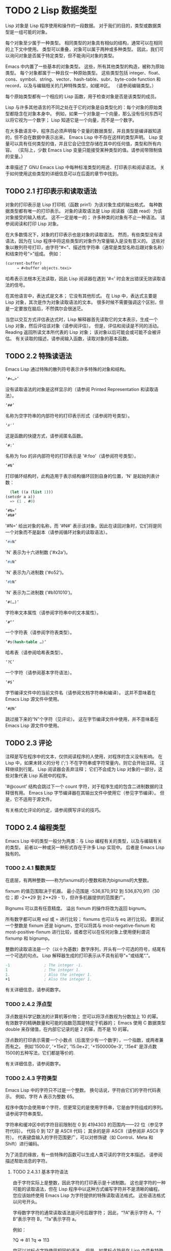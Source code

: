 #+LATEX_COMPILER: xelatex
#+LATEX_CLASS: elegantpaper
#+OPTIONS: prop:t
#+OPTIONS: ^:nil

* TODO 2 Lisp 数据类型

Lisp 对象是 Lisp 程序使用和操作的一段数据。  对于我们的目的，类型或数据类型是一组可能的对象。

每个对象至少属于一种类型。  相同类型的对象具有相似的结构，通常可以在相同的上下文中使用。  类型可以重叠，对象可以属于两种或多种类型。  因此，我们可以询问对象是否属于特定类型，但不能询问对象的类型。

Emacs 中内置了一些基本的对象类型。  这些，所有其他类型的构造，被称为原始类型。  每个对象都属于一种且仅一种原始类型。  这些类型包括 integer、float、cons、symbol、string、vector、hash-table、subr、byte-code function 和 record，以及与编辑相关的几种特殊类型，如缓冲区。  （请参阅编辑类型。）

每个原始类型都有一个相应的 Lisp 函数，用于检查对象是否是该类型的成员。

Lisp 与许多其他语言的不同之处在于它的对象是自类型化的：每个对象的原始类型都隐含在对象本身中。  例如，如果一个对象是一个向量，那么没有任何东西可以将它视为一个数字；  Lisp 知道它是一个向量，而不是一个数字。

在大多数语言中，程序员必须声明每个变量的数据类型，并且类型是编译器知道的，但不会在数据中表示出来。  Emacs Lisp 中不存在这样的类型声明。  Lisp 变量可以具有任何类型的值，并且它会记住您存储在其中的任何值，类型和所有内容。  （实际上，少数 Emacs Lisp 变量只能接受某种类型的值。请参阅带限制值的变量。）

本章描述了 GNU Emacs Lisp 中每种标准类型的用途、打印表示和阅读语法。  关于如何使用这些类型的详细信息可以在后面的章节中找到。

** TODO 2.1 打印表示和读取语法

对象的打印表示是 Lisp 打印机（函数 prin1）为该对象生成的输出格式。  每种数据类型都有唯一的打印表示。  对象的读取语法是 Lisp 阅读器（函数 read）为该对象接受的输入格式。  这不一定是唯一的；  许多种类的对象有不止一种语法。  请参阅阅读和打印 Lisp 对象。

 在大多数情况下，对象的打印表示也是对象的读取语法。  然而，有些类型没有读语法，因为在 Lisp 程序中将这些类型的对象作为常量输入是没有意义的。  这些对象以散列符号打印，由字符“#<”、描述性字符串（通常是类型名称后跟对象名称）和结束符号“>”组成。  例如：


#+begin_src emacs-lisp
  (current-buffer)
       ⇒ #<buffer objects.texi>
#+end_src

哈希表示法根本无法读取，因此 Lisp 阅读器在遇到 '#<' 时会发出错误无效读取语法的信号。

在其他语言中，表达式是文本；  它没有其他形式。  在 Lisp 中，表达式主要是 Lisp 对象，其次是作为对象读取语法的文本。  很多时候不需要强调这个区别，但是一定要放在脑后，不然偶尔会很迷茫。

当您以交互方式评估表达式时，Lisp 解释器首先读取它的文本表示，生成一个 Lisp 对象，然后评估该对象（请参阅评估）。  但是，评估和阅读是不同的活动。  Reading 返回所读文本所代表的 Lisp 对象；  该对象以后可能会或可能不会被评估。  有关读取的描述，请参阅输入函数，读取对象的基本函数。

** TODO 2.2 特殊读语法

Emacs Lisp 通过特殊的散列符号表示许多特殊的对象和结构。

#+begin_src emacs-lisp
  ‘#<…>’
#+end_src
     没有读取语法的对象是这样显示的（请参阅 Printed Representation 和读取语法）。
#+begin_src emacs-lisp
  ‘##’
#+end_src
     名称为空字符串的内部符号的打印表示形式（请参阅符号类型）。
#+begin_src emacs-lisp
  ‘#'’
#+end_src

     这是函数的快捷方式，请参阅匿名函数。
#+begin_src emacs-lisp
  ‘#:’
#+end_src
     名称为 foo 的非内部符号的打印表示是 '#:foo'（请参阅符号类型）。
#+begin_src emacs-lisp
  ‘#N’
#+end_src

     打印循环结构时，此构造用于表示结构循环回到自身的位置，'N' 是起始列表计数：
     #+begin_src emacs-lisp
       (let ((a (list 1)))
	 (setcdr a a))
       => (1 . #0)

     #+end_src

#+begin_src emacs-lisp
  ‘#N=’
  ‘#N#’
#+end_src
     '#N=' 给出对象的名称，而 '#N#' 表示该对象，因此在读回对象时，它们将是同一个对象而不是副本（请参阅循环对象的读取语法）。

#+begin_src emacs-lisp
  ‘#xN’
#+end_src


     'N' 表示为十六进制数 ('#x2a')。
#+begin_src emacs-lisp
‘#oN’
#+end_src

     'N' 表示为八进制数 ('#o52')。
#+begin_src emacs-lisp
  ‘#bN’
#+end_src

     'N' 表示为二进制数 ('#b101010')。
#+begin_src emacs-lisp
  ‘#(…)’
#+end_src
     字符串文本属性（请参阅字符串中的文本属性）。
#+begin_src emacs-lisp
  ‘#^’
#+end_src


     一个字符表（请参阅字符表类型）。
#+begin_src emacs-lisp
  ‘#s(hash-table …)’
#+end_src

     哈希表（请参阅哈希表类型）。
#+begin_src emacs-lisp
‘?C’
#+end_src
     一个字符（请参阅基本字符语法）。

#+begin_src emacs-lisp
  ‘#$’
#+end_src
     字节编译文件中的当前文件名（请参阅文档字符串和编译）。  这并不意味着在 Emacs Lisp 源文件中使用。

#+begin_src emacs-lisp
  ‘#@N’
#+end_src
     跳过接下来的“N”个字符（见评论）。  这在字节编译文件中使用，并不意味着在 Emacs Lisp 源文件中使用。

** TODO 2.3 评论

注释是写在程序中的文本，仅供阅读程序的人使用，对程序的含义没有影响。  在 Lisp 中，如果未转义的分号 (';') 不在字符串或字符常量内，则它会开始注释。  注释继续到行尾。  Lisp 阅读器会丢弃注释；  它们不会成为 Lisp 对象的一部分，这些对象代表 Lisp 系统中的程序。

 '#@count' 结构会跳过下一个 count 字符，对于程序生成的包含二进制数据的注释很有用。  Emacs Lisp 字节编译器在其输出文件中使用它（参见字节编译）。  但是，它不适用于源文件。

 有关格式化评论的约定，请参阅撰写评论的技巧。

** TODO 2.4 编程类型

Emacs Lisp 中的类型一般分为两类：与 Lisp 编程有关的类型，以及与编辑有关的类型。  前者以一种或另一种形式存在于许多 Lisp 实现中。  后者是 Emacs Lisp 独有的。

*** TODO 2.4.1 整数类型

在底层，有两种整数——称为fixnums的小整数和称为bignums的大整数。

 fixnum 的值范围取决于机器。  最小范围是 -536,870,912 到 536,870,911（30 位；即 -2**29 到 2**29 - 1），但许多机器提供的范围更广。

 Bignums 可以具有任意精度。  溢出 fixnum 的操作将改为返回 bignum。

 所有数字都可以用 eql 或 = 进行比较；  fixnums 也可以与 eq 进行比较。  要测试一个整数是 fixnum 还是 bignum，您可以将其与 most-negative-fixnum 和 most-positive-fixnum 进行比较，或者您可以在任何对象上使用便利谓词 fixnump 和 bignump。

 整数的读取语法是一个（以十为基数）数字序列，开头有一个可选的符号，结尾有一个可选的句点。  Lisp 解释器生成的打印表示从不具有前导“+”或结尾“.”。

 #+begin_src emacs-lisp
   -1               ; The integer -1.
   1                ; The integer 1.
   1.               ; Also the integer 1.
   +1               ; Also the integer 1.

 #+end_src

 有关详细信息，请参阅数字。

*** TODO 2.4.2 浮点型

浮点数是科学记数法的计算机等价物；  您可以将浮点数视为分数加上 10 的幂。  有效数字的精确数量和可能的指数范围是特定于机器的；  Emacs 使用 C 数据类型 double 来存储值，在内部它记录的是 2 的幂，而不是 10 的幂。

 浮点数的打印表示需要一个小数点（后面至少有一个数字），一个指数，或两者兼而有之。  例如'1500.0', '+15e2', '15.0e+2', '+1500000e-3', '.15e4' 是浮点数1500的五种写法，它们都是等价的.

 有关详细信息，请参阅数字。

*** TODO 2.4.3 字符类型

Emacs Lisp 中的字符只不过是一个整数。  换句话说，字符由它们的字符代码表示。  例如，字符 A 表示为整数 65。

 程序中偶尔会使用单个字符，但更常见的是使用字符串，它是由字符组成的序列。  请参阅字符串类型。

 字符串和缓冲区中的字符目前限制在 0 到 4194303 的范围内——22 位（参见字符代码）。  代码 0 到 127 是 ASCII 代码；  其余的是非 ASCII（请参阅非 ASCII 字符）。  代表键盘输入的字符范围更广，可以对修饰键（如 Control、Meta 和 Shift）进行编码。

 为了消息的缘故，有一些特殊的函数可以生成人类可读的字符文本描述。  请参阅描述帮助消息的字符。

**** TODO 2.4.3.1 基本字符语法

由于字符实际上是整数，因此字符的打印表示是十进制数。  这也是字符的一种可能的读取语法，但在 Lisp 程序中以这种方式编写字符并不是清晰的编程。  您应该始终使用 Emacs Lisp 为字符提供的特殊读取语法格式。  这些语法格式以问号开头。

 字母数字字符的通常读取语法是问号后跟字符；  因此，“?A”表示字符 A，“?B”表示字符 B，“?a”表示字符 a。

 例如：

 ?Q ⇒ 81 ?q ⇒ 113

 您可以对标点字符使用相同的语法。  但是，如果标点符号在 Lisp 中具有特殊的句法含义，则必须用 '\' 将其引用。  例如，'?\(' 是左括号字符的书写方式。同样，如果字符是 '\'，则必须使用第二个 '\' 来引用它：'?\\'。

 您可以将字符 control-g、退格、制表符、换行符、垂直制表符、换页、空格、回车、del 和转义表示为 '?\a'、'?\b'、'?\t'、'?\ n'、'?\v'、'?\f'、'?\s'、'?\r'、'?\d' 和 '?\e'。  （'?\s' 后跟一个破折号有不同的含义——它将 Super 修饰符应用于后面的字符。）因此，

 ?\a ⇒ 7 ;  控制-g，CG
 ?\b ⇒ 8 ;  退格，BS，CH
 ?\t ⇒ 9 ;  制表符，制表符，Ci
 ?\n ⇒ 10 ;  换行符，Cj
 ?\v ⇒ 11 ;  垂直制表符，CK
 ?\f ⇒ 12 ;  换页符，Cl
 ?\r ⇒ 13 ;  回车，RET，厘米
 ?\e ⇒ 27 ;  转义字符、ESC、C-[
 ?\s ⇒ 32 ;  空格字符，SPC
 ?\\ ⇒ 92 ;  反斜杠字符，\
 ?\d ⇒ 127 ;  删除字符，DEL

 这些以反斜杠开头的序列也称为转义序列，因为反斜杠扮演转义字符的角色；  这与字符 ESC 无关。  '\s' 用于字符常量；  在字符串常量中，只写空格。

 在没有特殊转义含义的任何字符之前允许使用反斜杠，并且无害；  因此，'?\+' 等价于 '?+'。  没有理由在大多数字符之前添加反斜杠。  但是，您必须在任何字符 '()[]\;"' 之前添加反斜杠，并且应该在任何字符 '|'`#.,' 之前添加反斜杠，以避免混淆用于编辑 Lisp 的 Emacs 命令代码。您还应该在类似于前面提到的 ASCII 字符的 Unicode 字符之前添加反斜杠，以避免混淆阅读您的代码的人。Emacs 将突出显示一些非转义的常见混淆字符，例如 ''' 以鼓励这一点。您还可以添加在空格字符（例如空格、制表符、换行符和换页符）之前的反斜杠。但是，使用易于阅读的转义序列之一（例如 '\t' 或 '\s'）而不是实际的空格字符（例如一个制表符或一个空格。（如果你写反斜杠后跟一个空格，你应该在字符常量后面写一个额外的空格来将它与下面的文本分开。）

**** TODO 2.4.3.2 通用转义语法

除了特殊重要控制字符的特定转义序列之外，Emacs 还提供了几种类型的转义语法，您可以使用它们来指定非 ASCII 文本字符。

     您可以通过其 Unicode 名称指定字符（如果有）。  ?\N{NAME} 表示名为 NAME 的 Unicode 字符。  因此，'?\N{LATIN SMALL LETTER A WITH GRAVE}' 等价于 ?à 并表示 Unicode 字符 U+00E0。  为了简化输入多行字符串，您可以将名称中的空格替换为非空的空白序列（例如，换行符）。
     您可以通过其 Unicode 值指定字符。  ?\N{U+X} 表示具有 Unicode 代码点 X 的字符，其中 X 是十六进制数。  此外，?\uxxxx 和 ?\Uxxxxxxxx 分别表示代码点 xxxx 和 xxxxxxxx，其中每个 x 是单个十六进制数字。  例如，?\N{U+E0}、?\u00e0 和 ?\U000000E0 都等价于 ?à 和 '?\N{LATIN SMALL LETTER A WITH GRAVE}'。  Unicode 标准仅定义代码点至 'U+10ffff'，因此如果您指定的代码点高于此，Emacs 会发出错误信号。
     您可以通过十六进制字符代码指定字符。  十六进制转义序列由反斜杠、“x”和十六进制字符代码组成。  因此，'?\x41' 是字符 A，'?\x1' 是字符 Ca，而 ?\xe0 是字符 à（带有重音的 a）。  您可以使用任意数量的十六进制数字，因此您可以用这种方式表示任何字符代码。
     您可以通过八进制字符代码指定字符。  一个八进制转义序列由一个反斜杠后跟最多三个八进制数字组成；  因此，字符 A 为“?\101”，字符 Ca 为“?\001”，字符 Cb 为 ?\002。  只能以这种方式指定八进制代码 777 以内的字符。

 这些转义序列也可以用在字符串中。  请参阅字符串中的非 ASCII 字符。

**** TODO 2.4.3.3 控制字符语法

可以使用另一种读取语法来表示控制字符。  这由一个问号后跟一个反斜杠、插入符号和相应的非控制字符组成，无论是大写还是小写。  例如，'?\^I' 和 '?\^i' 都是字符 Ci 的有效读取语法，该字符的值为 9。

 您可以使用 'C-' 代替 '^'；  因此，'?\C-i' 等价于 '?\^I' 和 '?\^i'：

 ?\^I ⇒ 9 ?\CI ⇒ 9

 在字符串和缓冲区中，唯一允许的控制字符是那些存在于 ASCII 中的字符；  但出于键盘输入目的，您可以使用“C-”将任何字符转换为控制字符。  这些非 ASCII 控制字符的字符代码包括 2**26 位以及对应的非控制字符的代码。  并非所有文本终端都可以生成非 ASCII 控制字符，但使用 X 和其他窗口系统可以直接生成它们。

 由于历史原因，Emacs 将 DEL 字符视为 ? 的控制等价物：

 ?\^?  ⇒ 127 ?\C-?  ⇒ 127

 因此，目前无法使用'\C-'来表示字符 Control-?，它是 X 下有意义的输入字符。  改变这一点并不容易，因为各种 Lisp 文件都以这种方式引用 DEL。

 为了表示要在文件或字符串中找到的控制字符，我们推荐使用 '^' 语法；  对于键盘输入中的控制字符，我们更喜欢“C-”语法。  你用哪一个不影响程序的意思，但可能会指导阅读它的人的理解。

**** TODO 2.4.3.4 元字符语法

元字符是使用 META 修饰键键入的字符。  表示此类字符的整数设置了 2**27 位。  我们为此修饰符和其他修饰符使用高位，以使广泛的基本字符代码成为可能。

 在字符串中，附加在 ASCII 字符上的 2**7 位表示元字符；  因此，可以放入字符串中的元字符的编码范围从 128 到 255，并且是普通 ASCII 字符的元版本。  有关字符串中 META 处理的详细信息，请参阅将键盘事件放入字符串中。

 元字符的读取语法使用'\M-'。  例如，'?\M-A' 代表 MA。  您可以将 '\M-' 与八进制字符代码（见下文）、'\C-' 或任何其他字符语法一起使用。  因此，您可以将 MA 写为 '?\M-A' 或 '?\M-\101'。  同样，您可以将 CMb 写为 '?\M-\C-b'、'?\C-\M-b' 或 '?\M-\002'。

**** TODO 2.4.3.5 其他字符修饰符位

图形字符的大小写由其字符代码表示；  例如，ASCII 区分字符“a”和“A”。  但是 ASCII 无法表示控制字符是大写还是小写。  Emacs 使用 2**25 位来指示在键入控制字符时使用了 shift 键。  这种区别只有在图形显示上才有可能，例如 X 上的 GUI 显示；  文本终端不报告区别。  移位位的 Lisp 语法是 '\S-'；  因此，'?\C-\S-o' 或 '?\C-\S-O' 表示 shift-control-o 字符。

 X Window 系统定义了另外三个可以在字符中设置的修饰符位：hyper、super 和 alt。  这些位的语法是 '\H-'、'\s-' 和 '\A-'。  （在这些前缀中大小写很重要。）因此，'?\H-\M-\A-x' 代表 Alt-Hyper-Meta-x。  （注意，'\s' 后面没有'-' 表示空格字符。）从数值上看，位值是 2**22 用于 alt，2**23 用于 super，2**24 用于 hyper。

*** TODO 2.4.4 符号类型

GNU Emacs Lisp 中的符号是一个有名字的对象。  符号名称用作符号的打印表示。  在普通的 Lisp 使用中，使用一个 obarray（请参阅创建和内部符号），一个符号的名称是唯一的——没有两个符号具有相同的名称。

 符号可以用作变量、函数名或保存属性列表。  或者它可能仅用于与所有其他 Lisp 对象不同，以便可以可靠地识别它在数据结构中的存在。  在给定的上下文中，通常只打算使用这些用途中的一种。  但是您可以独立地以所有这些方式使用一个符号。

 名称以冒号 (':') 开头的符号称为关键字符号。  这些符号自动充当常量，通常仅通过将未知符号与一些特定替代符号进行比较来使用。  请参阅永不改变的变量。

 符号名称可以包含任何字符。  大多数符号名称由字母、数字和标点符号“-+=*/”组成。  这样的名称不需要特殊的标点；  只要名称看起来不像数字，名称的字符就足够了。  （如果是，请在名称的开头写一个“\”以强制解释为符号。）字符“_~!@$%^&:<>{}?”  很少使用，但也不需要特殊的标点符号。  任何其他字符都可以包含在符号名称中，方法是使用反斜杠对其进行转义。  然而，与它在字符串中的使用相反，符号名称中的反斜杠只是简单地引用反斜杠后面的单个字符。  例如，在字符串中，'\t' 代表制表符；  然而，在符号名称中，'\t' 仅仅引用了字母't'。  要使名称中包含制表符的符号，您必须实际使用制表符（前面带有反斜杠）。  但很少有做这样的事情。

     Common Lisp 注意：在 Common Lisp 中，小写字母总是折叠成大写字母，除非它们被明确转义。  在 Emacs Lisp 中，大写和小写字母是不同的。

 以下是符号名称的几个示例。  请注意，第四个示例中的“+”被转义以防止它被读取为数字。  在第六个示例中这不是必需的，因为名称的其余部分使其作为数字无效。

 #+begin_src emacs-lisp
   foo                 ; A symbol named ‘foo’.
   FOO                 ; A symbol named ‘FOO’, different from ‘foo’.

   1+                  ; A symbol named ‘1+’
		       ;   (not ‘+1’, which is an integer).

   \+1                 ; A symbol named ‘+1’
		       ;   (not a very readable name).

   \(*\ 1\ 2\)         ; A symbol named ‘(* 1 2)’ (a worse name).
   +-*/_~!@$%^&=:<>{}  ; A symbol named ‘+-*/_~!@$%^&=:<>{}’.
		       ;   These characters need not be escaped.
 #+end_src
 作为符号名称作为其打印表示的规则的一个例外，“##”是名称为空字符串的内部符号的打印表示。  此外，'#:foo' 是名称为 foo 的非内部符号的打印表示。  （通常，Lisp 阅读器会实习所有符号；请参阅创建和实习符号。）

*** TODO 2.4.5 序列类型

序列是表示一组有序元素的 Lisp 对象。  Emacs Lisp 中有两种序列：列表和数组。

 列表是最常用的序列。  列表可以包含任何类型的元素，并且可以通过添加或删除元素轻松更改其长度。  有关列表的更多信息，请参阅下一小节。

 数组是固定长度的序列。  它们进一步细分为字符串、向量、字符表和布尔向量。  向量可以包含任何类型的元素，而字符串元素必须是字符，而布尔向量元素必须是 t 或 nil。  字符表类似于向量，只是它们由任何有效的字符代码索引。  字符串中的字符可以像缓冲区中的字符一样具有文本属性（请参阅文本属性），但向量不支持文本属性，即使它们的元素恰好是字符。

 列表、字符串和其他数组类型也有重要的相似之处。  例如，所有元素的长度都为 l，并且所有元素都有可以从零索引到 l 减一的元素。  有几个函数，称为序列函数，可以接受任何类型的序列。  例如，函数长度报告任何类型的序列的长度。  请参阅序列、数组和向量。

 通常不可能两次读取相同的序列，因为序列总是在读取时重新创建。  如果您将一个序列的读取语法阅读两次，您将得到两个内容相同的序列。  有一个例外：空列表 () 总是代表同一个对象，nil。

*** TODO 2.4.6 缺点单元格和列表类型

一个 cons 单元是一个由两个槽组成的对象，称为 CAR 槽和 CDR 槽。  每个插槽可以容纳任何 Lisp 对象。  我们还说这个 cons 单元的 CAR 是它的 CAR 槽当前持有的任何对象，对于 CDR 也是如此。

 列表是一系列 cons 单元，它们链接在一起，以便每个 cons 单元的 CDR 槽保存下一个 cons 单元或空列表。  空列表实际上是符号 nil。  有关详细信息，请参阅列表。  因为大多数 cons 单元被用作列表的一部分，所以我们将任何由 cons 单元组成的结构称为列表结构。

     给 C 程序员的注意事项：因此，Lisp 列表作为由 cons 单元组成的链表工作。  因为 Lisp 中的指针是隐式的，所以我们不区分保存值和指向值的 cons 单元槽。

 因为 cons 单元对 Lisp 来说非常重要，所以我们也有一个词来表示不是 cons 单元的对象。  这些对象称为原子。

 列表的读取语法和打印表示是相同的，并且由左括号、任意数量的元素和右括号组成。  以下是列表示例：

#+begin_src emacs-lisp
  (A 2 "A")            ; A list of three elements.
  ()                   ; A list of no elements (the empty list).
  nil                  ; A list of no elements (the empty list).
  ("A ()")             ; A list of one element: the string "A ()".
  (A ())               ; A list of two elements: A and the empty list.
  (A nil)              ; Equivalent to the previous.
  ((A B C))            ; A list of one element
		       ;   (which is a list of three elements).
#+end_src

 读取后，括号内的每个对象都成为列表的一个元素。  也就是说，为每个元素制作一个 cons 单元格。  cons cell的CAR slot保存元素，它的CDR slot指向list的下一个cons cell，它保存list中的下一个元素。  最后一个 cons 信元的 CDR 时隙设置为空。

 CAR 和 CDR 的名称来源于 Lisp 的历史。  最初的 Lisp 实现在 IBM 704 计算机上运行，​​它将字分成两部分，地址和减量；  CAR 是提取寄存器地址部分内容的指令，而 CDR 是提取减量内容的指令。  相比之下，cons 单元以创建它们的函数 cons 命名，而 cons 又因其目的而命名，即构建单元。

**** TODO 2.4.6.1 以框图形式绘制列表

列表可以通过图表来说明，其中 cons 单元显示为成对的框，就像多米诺骨牌一样。  （Lisp 读者无法阅读这样的插图；与文本符号不同，人类和计算机都可以理解，盒子插图只能由人类理解。）这张图片代表三元素列表（玫瑰紫毛茛）：
#+begin_src emacs-lisp
  --- ---      --- ---      --- ---
  |   |   |--> |   |   |--> |   |   |--> nil
   --- ---      --- ---      --- ---
    |            |            |
    |            |            |
     --> rose     --> violet   --> buttercup
#+end_src
 在此图中，每个框代表一个可以容纳或引用任何 Lisp 对象的插槽。  每对框代表一个 cons 单元格。  每个箭头表示对 Lisp 对象的引用，可以是原子或另一个 cons 单元。

 在此示例中，保存第一个 cons 单元的 CAR 的第一个框引用或保存了玫瑰（一个符号）。  第二个盒子，保存第一个 cons 单元的 CDR，指的是下一对盒子，第二个 cons 单元。  第二个cons cell的CAR是紫色的，它的CDR是第三个cons cell。  第三个（也是最后一个）cons 单元的 CDR 为零。

 这是同一列表的另一个图表（玫瑰紫毛茛），以不同的方式绘制：

#+begin_src emacs-lisp
 ---------------       ----------------       -------------------
| car   | cdr   |     | car    | cdr   |     | car       | cdr   |
| rose  |   o-------->| violet |   o-------->| buttercup |  nil  |
|       |       |     |        |       |     |           |       |
 ---------------       ----------------       -------------------
#+end_src

 没有元素的列表是空列表；  它与符号 nil 相同。  换句话说，nil 既是符号又是列表。

 这是列表 (A ())，或等效的 (A nil)，用方框和箭头表示：
 #+begin_src emacs-lisp
    --- ---      --- ---
   |   |   |--> |   |   |--> nil
    --- ---      --- ---
     |            |
     |            |
      --> A        --> nil
 #+end_src
 这是一个更复杂的插图，显示了三元素列表（（松针）橡木枫），其中第一个元素是二元素列表：

#+begin_src emacs-lisp
   --- ---      --- ---      --- ---
  |   |   |--> |   |   |--> |   |   |--> nil
   --- ---      --- ---      --- ---
    |            |            |
    |            |            |
    |             --> oak      --> maple
    |
    |     --- ---      --- ---
     --> |   |   |--> |   |   |--> nil
	  --- ---      --- ---
	   |            |
	   |            |
	    --> pine     --> needles
#+end_src

 第二个框符号中表示的相同列表如下所示：
#+begin_src emacs-lisp
   --------------       --------------       --------------
  | car   | cdr  |     | car   | cdr  |     | car   | cdr  |
  |   o   |   o------->| oak   |   o------->| maple |  nil |
  |   |   |      |     |       |      |     |       |      |
   -- | ---------       --------------       --------------
      |
      |
      |        --------------       ----------------
      |       | car   | cdr  |     | car     | cdr  |
       ------>| pine  |   o------->| needles |  nil |
	      |       |      |     |         |      |
	       --------------       ----------------
#+end_src
**** TODO 2.4.6.2 点对符号

点对表示法是用于明确表示 CAR 和 CDR 的 cons 单元格的通用语法。  在这种语法中，(a . b) 代表一个 cons 单元，其 CAR 是对象 a，其 CDR 是对象 b。  点对符号比列表语法更通用，因为 CDR 不必是列表。  但是，在列表语法可以工作的情况下，它会更加麻烦。  在点对符号中，列表'(1 2 3)' 写为'(1 . (2 . (3 . nil)))'。  对于以 nil 结尾的列表，您可以使用任何一种表示法，但列表表示法通常更清晰、更方便。  打印列表时，仅当 cons 单元的 CDR 不是列表时才使用点对符号。

 这是一个使用方框来说明点对符号的示例。  这个例子显示了这对（玫瑰.紫罗兰）：
 #+begin_src emacs-lisp
    --- ---
   |   |   |--> violet
    --- ---
     |
     |
      --> rose
 #+end_src

 您可以将点对表示法与列表表示法结合起来，以方便地表示具有非 nil 最终 CDR 的 cons 单元链。  您在列表的最后一个元素之后写一个点，然后是最后一个 cons 单元格的 CDR。  例如，（玫瑰紫.毛茛）等价于（玫瑰.（紫罗兰.毛茛））。  该对象如下所示：
 #+begin_src emacs-lisp
   --- ---      --- ---
     |   |   |--> |   |   |--> buttercup
      --- ---      --- ---
       |            |
       |            |
	--> rose     --> violet
 #+end_src


 语法（rose.violet.buttercup）是无效的，因为它没有任何含义。  如果有的话，它会说将毛茛放在 CDR 已经用于紫罗兰色的 cons 单元的 CDR 中。

 列表（玫瑰紫）等价于（玫瑰。（紫罗兰色）），如下所示：

 #+begin_src emacs-lisp
    --- ---      --- ---
   |   |   |--> |   |   |--> nil
    --- ---      --- ---
     |            |
     |            |
      --> rose     --> violet
 #+end_src


 类似地，三元素列表 (rose Purple buttercup) 等价于 (rose . (violet . (buttercup)))。  它看起来像这样：
#+begin_src emacs-lisp
   --- ---      --- ---      --- ---
  |   |   |--> |   |   |--> |   |   |--> nil
   --- ---      --- ---      --- ---
    |            |            |
    |            |            |
     --> rose     --> violet   --> buttercup
#+end_src

 作为 (ab . c) 和 (a . (b . c)) 等效的一个有点特殊的副作用，为了保持一致性，这意味着如果你在这里用空序列替换 b ，那么它遵循 (a . c) 和(a . ( . c)) 也是等价的。  这也意味着 (.c) 等价于 c，但很少使用。

**** TODO 2.4.6.3 关联列表类型

关联列表或 alist 是一个特殊构造的列表，其元素是 cons 单元格。  在每个元素中，CAR 被认为是一个键，而 CDR 被认为是一个关联的值。  （在某些情况下，关联值存储在 CDR 的 CAR 中。）关联列表通常用作堆栈，因为在列表的前面添加或删除关联很容易。

 例如，
 #+begin_src emacs-lisp
   (setq alist-of-colors
	 '((rose . red) (lily . white) (buttercup . yellow)))
 #+end_src

 将变量 alist-of-colors 设置为包含三个元素的列表。  在第一个元素中，rose 是键，red 是值。

 有关 alist 的进一步说明以及适用于 alist 的函数，请参阅关联列表。  有关另一种查找表，请参阅哈希表，它在处理大量键时要快得多。

*** TODO 2.4.7 数组类型

数组由任意数量的槽组成，用于保存或引用其他 Lisp 对象，排列在连续的内存块中。  访问数组的任何元素所花费的时间大致相同。  相反，访问列表中的元素需要的时间与列表中元素的位置成正比。  （访问列表末尾的元素比访问列表开头的元素需要更长的时间。）

 Emacs 定义了四种类型的数组：字符串、向量、布尔向量和字符表。

 字符串是字符数组，向量是任意对象数组。  布尔向量只能包含 t 或 nil。  这些类型的数组可以有任何长度，直到最大的固定数，受系统架构限制和可用内存的限制。  字符表是由任何有效字符代码索引的稀疏数组；  他们可以持有任意对象。

 数组的第一个元素的索引为零，第二个元素的索引为 1，依此类推。  这称为零原点索引。  例如，一个由四个元素组成的数组的索引为 0、1、2 和 3。可能的最大索引值比数组的长度小 1。  一旦创建了一个数组，它的长度就固定了。

 所有 Emacs Lisp 数组都是一维的。  （大多数其他编程语言都支持多维数组，但它们不是必需的；嵌套一维数组可以获得相同的效果。）每种类型的数组都有自己的读取语法；  有关详细信息，请参阅以下部分。

 数组类型是序列类型的子集，包含字符串类型、向量类型、bool-vector类型和char-table类型。

*** TODO 2.4.8 字符串类型

字符串是一个字符数组。  字符串在 Emacs 中有多种用途，正如在文本编辑器中所预期的那样；  例如，作为 Lisp 符号的名称，作为用户的消息，以及表示从缓冲区中提取的文本。  Lisp 中的字符串是常量：对字符串的求值返回相同的字符串。

 有关对字符串进行操作的函数，请参见字符串和字符。

**** TODO 2.4.8.1 字符串的语法

字符串的读取语法是双引号、任意数量的字符和另一个双引号，“like this”。  要在字符串中包含双引号，请在其前面加上反斜杠；  因此，"\"" 是一个只包含一个双引号字符的字符串。同样，您可以通过在它前面加上另一个反斜杠来包含一个反斜杠，例如：“this \\ is a single embedded backslash”。

 换行符在字符串的读取语法中并不特殊；  如果你在双引号之间写一个新行，它就会变成字符串中的一个字符。  但是转义的换行符——前面有'\'的换行符——不会成为字符串的一部分；  即，Lisp 阅读器在读取字符串时会忽略转义的换行符。  转义的空格“\”同样被忽略。
 #+begin_src emacs-lisp
   "It is useful to include newlines
   in documentation strings,
   but the newline is \
   ignored if escaped."
	⇒ "It is useful to include newlines
   in documentation strings,
   but the newline is ignored if escaped.
 #+end_src

**** TODO 2.4.8.2 字符串中的非 ASCII 字符

Emacs 字符串中的非 ASCII 字符有两种文本表示：多字节和单字节（请参阅文本表示）。  粗略地说，单字节字符串存储原始字节，而多字节字符串存储人类可读的文本。  单字节字符串中的每个字符都是一个字节，即其​​值介于 0 到 255 之间。相比之下，多字节字符串中的每个字符的值可能介于 0 到 4194303 之间（参见字符类型）。  在这两种情况下，大于 127 的字符都是非 ASCII 字符。

 您可以按字面意思在字符串常量中包含非 ASCII 字符。  如果从多字节源读取字符串常量，例如多字节缓冲区或字符串，或者将作为多字节访问的文件，则 Emacs 将每个非 ASCII 字符读取为多字节字符并自动将字符串变为多字节字符串。  如果字符串常量是从单字节源读取的，那么 Emacs 会将非 ASCII 字符读取为单字节，并使字符串成为单字节。

 您可以使用转义序列将其写为字符代码，而不是按字面意思将字符写入多字节字符串。  有关转义序列的详细信息，请参阅通用转义语法。

 如果您在字符串常量中使用任何 Unicode 样式的转义序列 '\uNNNN' 或 '\U00NNNNNN'（即使是 ASCII 字符），Emacs 会自动假定它是多字节的。

 您还可以在字符串常量中使用十六进制转义序列 ('\xn') 和八进制转义序列 ('\n')。  但要注意：如果字符串常量包含十六进制或八进制转义序列，并且这些转义序列都指定单字节字符（即小于 256），并且字符串中没有其他文字非 ASCII 字符或 Unicode 样式的转义序列，然后 Emacs 自动假定它是一个单字节字符串。  也就是说，它假定字符串中出现的所有非 ASCII 字符都是 8 位原始字节。

 在十六进制和八进制转义序列中，转义字符代码可能包含可变数量的数字，因此不是有效的十六进制或八进制数字的第一个后续字符终止转义序列。  如果字符串中的下一个字符可以解释为十六进制或八进制数字，请写入“\”（反斜杠和空格）以终止转义序列。  例如，'\xe0\' 代表一个字符，'a' 带有重音符号。  字符串常量中的 '\' 就像反斜杠换行符；  它不会为字符串贡献任何字符，但它会终止任何前面的十六进制转义。


**** TODO 2.4.8.3 字符串中的非打印字符

您可以在字符串常量中使用与字符常量相同的反斜杠转义序列（但不要使用以字符常量开头的问号）。  例如，您可以编写一个包含非打印字符 tab 和 Ca 的字符串，它们之间有逗号和空格，例如：“\t, \Ca”。  有关字符读取语法的说明，请参阅字符类型。

 但是，并非所有可以使用反斜杠转义序列编写的字符在字符串中都有效。  字符串可以包含的唯一控制字符是 ASCII 控制字符。  字符串在 ASCII 控制字符中不区分大小写。

 正确地说，字符串不能包含元字符；  但是当字符串被用作键序列时，有一个特殊的约定提供了一种方法来表示字符串中 ASCII 字符的元版本。  如果使用 '\M-' 语法来指示字符串常量中的元字符，这将设置字符串中字符的 2**7 位。  如果字符串用于定义键或查找键，则此数字代码将转换为等效的元字符。  请参阅字符类型。

 字符串不能包含具有 hyper、super 或 alt 修饰符的字符。

**** TODO 2.4.8.4 字符串中的文本属性

除了字符本身之外，字符串还可以保存它所包含的字符的属性。  这使得在字符串和缓冲区之间复制文本的程序无需特别努力即可复制文本的属性。  请参阅文本属性，了解文本属性的含义。  具有文本属性的字符串使用特殊的读取和打印语法：

 #+begin_src emacs-lisp
#("characters" property-data...)
 #+end_src

 其中 property-data 由零个或多个元素组成，以三个为一组，如下所示：

#+begin_src emacs-lisp
beg end plist
#+end_src

 元素 beg 和 end 是整数，它们共同指定字符串中的索引范围；  plist 是该范围的属性列表。  例如，

 #+begin_src emacs-lisp
   #("foo bar" 0 3 (face bold) 3 4 nil 4 7 (face italic))
 #+end_src

 表示文本内容为 'foo bar' 的字符串，其中前三个字符具有值为粗体的面属性，后三个字符具有值为斜体的面属性。  （第四个字符没有文本属性，所以它的属性列表是 nil。实际上没有必要以 nil 作为属性列表来提及范围，因为任何范围内未提及的任何字符都将默认没有属性。）


*** TODO 2.4.9 向量类型

向量是任何类型元素的一维数组。  访问向量的任何元素都需要一定的时间。  （在列表中，元素的访问时间与元素到列表开头的距离成正比。）

 矢量的打印表示由左方括号、元素和右方括号组成。  这也是读取语法。  像数字和字符串一样，向量被认为是评估的常数。

 #+begin_src emacs-lisp
   [1 "two" (three)]      ; A vector of three elements.
	⇒ [1 "two" (three)]
 #+end_src


 有关使用向量的函数，请参阅向量。

*** TODO 2.4.10 字符表类型

char-table 是任何类型的元素的一维数组，由字符代码索引。  字符表有一些额外的特性，使它们在涉及为字符代码分配信息的许多工作中更有用——例如，字符表可以有一个要继承的父级、一个默认值和少量额外的插槽来用于特殊用途。  char-table 还可以为整个字符集指定单个值。

 字符表的打印表示就像一个向量，只是在开头有一个额外的“#^”。1

 有关对字符表进行操作的特殊功能，请参见字符表。  字符表的用途包括：

     案例表（见案例表）。
     字符类别表（参见类别）。
     显示表格（请参阅显示表格）。
     语法表（请参阅语法表）。

*** TODO 2.4.11 Bool-Vector 类型
bool-vector 是一个一维数组，其元素必须为 t 或 nil。

布尔向量的打印表示类似于字符串，只是它以 '#&' 开头，后跟长度。  后面的字符串常量实际上将 bool-vector 的内容指定为位图——字符串中的每个字符包含 8 位，它们指定 bool-vector 的下 8 个元素（1 代表 t，0 代表 nil）。  字符的最低有效位对应于布尔向量中的最低索引。

#+begin_src emacs-lisp
(make-bool-vector 3 t)
     ⇒ #&3"^G"
(make-bool-vector 3 nil)
     ⇒ #&3"^@"
#+end_src


 这些结果是有意义的，因为“C-g”的二进制代码是 111，而“C-@”是代码为 0 的字符。

 如果长度不是 8 的倍数，则打印的表示会显示额外的元素，但这些额外的元素实际上并没有什么区别。  例如，在下一个示例中，两个布尔向量相等，因为只使用了前 3 位：

 #+begin_src emacs-lisp
   (equal #&3"\377" #&3"\007")
	⇒ t
 #+end_src

*** TODO 2.4.12 哈希表类型


哈希表是一种非常快速的查找表，有点像 alist，因为它将键映射到相应的值，但要快得多。  哈希表的打印表示指定了它的属性和内容，如下所示：

#+begin_src emacs-lisp
  (make-hash-table)
       ⇒ #s(hash-table size 65 test eql rehash-size 1.5
			       rehash-threshold 0.8125 data ())
#+end_src

 有关哈希表的更多信息，请参阅哈希表。

*** TODO 2.4.13 功能类型

Lisp 函数是可执行代码，就像其他编程语言中的函数一样。  在 Lisp 中，与大多数语言不同，函数也是 Lisp 对象。  Lisp 中的非编译函数是 lambda 表达式：即第一个元素是符号 lambda 的列表（请参阅 Lambda 表达式）。

 在大多数编程语言中，不可能有没有名称的函数。  在 Lisp 中，函数没有内在名称。  lambda 表达式可以作为函数调用，即使它没有名称；  为了强调这一点，我们也称它为匿名函数（参见匿名函数）。  Lisp 中的命名函数只是一个在其函数单元中具有有效函数的符号（请参阅定义函数）。

 大多数时候，当函数的名称以 Lisp 程序中的 Lisp 表达式编写时，就会调用函数。  但是，您可以在运行时构造或获取函数对象，然后使用原始函数 funcall 和 apply 调用它。  请参阅调用函数。

*** TODO 2.4.14 宏类型

Lisp 宏是扩展 Lisp 语言的用户定义结构。  它被表示为一个与函数非常相似的对象，但具有不同的参数传递语义。  Lisp 宏具有列表的形式，其第一个元素是符号宏，其 CDR 是 Lisp 函数对象，包括 lambda 符号。

 Lisp 宏对象通常使用内置的 defmacro 宏定义，但任何以 macro 开头的列表就 Emacs 而言都是宏。  有关如何编写宏的说明，请参阅宏。

 警告：Lisp 宏和键盘宏（参见键盘宏）是完全不同的东西。  当我们不加限定地使用“宏”这个词时，我们指的是 Lisp 宏，而不是键盘宏。

*** TODO 2.4.15 原始函数类型

原始函数是可从 Lisp 调用但用 C 编程语言编写的函数。  原始函数也称为子函数或内置函数。  （“subr”这个词是从“subroutine”派生的。）大多数原始函数在调用它们时都会评估它们的所有参数。  不评估其所有参数的原始函数称为特殊形式（请参阅特殊形式）。

 函数是否是原始函数对函数的调用者无关紧要。  但是，如果您尝试使用用 Lisp 编写的函数重新定义原语，这确实很重要。  原因是可以直接从 C 代码调用原始函数。  从 Lisp 调用重新定义的函数将使用新定义，但从 C 代码调用仍可能使用内置定义。  因此，我们不鼓励重新定义原始函数。

 术语函数指的是所有 Emacs 函数，无论是用 Lisp 还是 C 编写的。有关用 Lisp 编写的函数的信息，请参阅函数类型。

 原始函数没有读取语法，并以散列表示法打印子例程的名称。

#+begin_src emacs-lisp
  (symbol-function 'car)          ; Access the function cell
				  ;   of the symbol.
       ⇒ #<subr car>
  (subrp (symbol-function 'car))  ; Is this a primitive function?
       ⇒ t                       ; Yes.
#+end_src

*** TODO 2.4.16 字节码函数类型

字节码函数对象是通过字节编译 Lisp 代码产生的（参见字节编译）。  在内部，字节码函数对象很像一个向量。  但是，当它出现在函数调用中时，求值器会特别处理这种数据类型。  请参阅字节码函数对象。

 字节码函数对象的打印表示和读取语法类似于向量，在开头的“[”之前有一个附加的“#”。

*** TODO 2.4.17 记录类型

记录很像一个向量。  但是，第一个元素用于保存由 type-of 返回的类型。  记录的目的是允许程序员创建具有未内置于 Emacs 中的新类型的对象。

 有关使用记录的功能，请参阅记录。

*** TODO 2.4.18 类型描述符

类型描述符是保存有关类型信息的记录。  record 中的 slot 1 必须是一个命名类型的符号，type-of 依靠这个来返回记录对象的类型。  Emacs 没有使用其他类型的描述符槽；  它们可供 Lisp 扩展免费使用。

 类型描述符的一个示例是 cl-structure-class 的任何实例。

*** TODO 2.4.19 自动加载类型

自动加载对象是一个列表，其第一个元素是符号自动加载。  它存储为符号的函数定义，用作实际定义的占位符。  autoload 对象表示真正的定义位于 Lisp 代码文件中，必要时应该加载该文件。  它包含文件的名称，以及有关实际定义的一些其他信息。

 加载文件后，符号应该有一个不是自动加载对象的新函数定义。  然后调用新定义，就好像它一开始就在那里一样。  从用户的角度来看，函数调用按预期工作，使用加载文件中的函数定义。

 自动加载对象通常使用函数 autoload 创建，该函数将对象存储在符号的函数单元格中。  有关详细信息，请参阅自动加载。

*** TODO 2.4.20 终结器类型

终结器对象帮助 Lisp 代码在不再需要的对象之后进行清理。  终结器拥有一个 Lisp 函数对象。  当垃圾回收通过后终结器对象变得不可访问时，Emacs 调用终结器的关联函数对象。  在决定终结器是否可访问时，Emacs 不会计算来自终结器对象本身的引用，从而允许您使用终结器而不必担心意外捕获对终结器本身的引用。

 终结器中的错误会打印到 *Messages*。  Emacs 只运行给定终结器对象的关联函数一次，即使该函数失败。

 #+begin_src emacs-lisp
   Function: make-finalizer function
 #+end_src

     制作一个将运行函数的终结器。  当返回的终结器对象变得无法访问时，将在垃圾回收后调用函数。  如果终结器对象只能通过来自终结器对象的引用来访问，则在决定是否运行函数时，它不算是可达的。  函数将为每个终结器对象运行一次。

** TODO 2.5 编辑类型

上一节中的类型用于一般编程目的，其中大部分是大多数 Lisp 方言所共有的。  Emacs Lisp 提供了几种附加的数据类型，用于与编辑相关的目的。


*** TODO 2.5.1 缓冲区类型

缓冲区是保存可编辑文本的对象（请参阅缓冲区）。  大多数缓冲区保存磁盘文件的内容（请参阅文件），因此可以对其进行编辑，但有些缓冲区用于其他目的。  大多数缓冲区也意味着用户可以看到，因此有时会在窗口中显示（参见 Windows）。  但是缓冲区不需要显示在任何窗口中。  每个缓冲区都有一个称为点的指定位置（请参阅位置）；  大多数编辑命令作用于点附近的当前缓冲区的内容。  在任何时候，一个缓冲区都是当前缓冲区。

 缓冲区的内容很像字符串，但缓冲区的使用不像 Emacs Lisp 中的字符串，可用的操作也不同。  例如，您可以将文本有效地插入现有缓冲区，更改缓冲区的内容，而将文本插入字符串需要连接子字符串，结果是一个全新的字符串对象。

 许多标准的 Emacs 函数操作或测试当前缓冲区中的字符；  本手册的一整章专门用于描述这些功能（见正文）。

 其他几个数据结构与每个缓冲区相关联：

     本地语法表（参见语法表）；
     本地键盘映射（请参阅键盘映射）；  和，
     缓冲区局部变量绑定列表（请参阅缓冲区局部变量）。
     叠加（参见叠加）。
     缓冲区中文本的文本属性（请参阅文本属性）。

 本地键映射和变量列表包含单独覆盖全局绑定或值的条目。  这些用于自定义不同缓冲区中程序的行为，而无需实际更改程序。

 缓冲区可能是间接的，这意味着它共享另一个缓冲区的文本，但呈现方式不同。  请参阅间接缓冲区。

 缓冲区没有读取语法。  它们以哈希表示法打印，显示缓冲区名称。

 #+begin_src emacs-lisp
   (current-buffer)
	⇒ #<buffer objects.texi>
 #+end_src

*** TODO 2.5.2 标记类型
    CLOSED: [2022-05-24 Tue 09:41]
    :LOGBOOK:
    - State "TODO"       from "TODO"       [2022-05-24 Tue 09:41]
    :END:

标记表示特定缓冲区中的位置。  因此，标记有两个组成部分：一个用于缓冲区，另一个用于位置。  缓冲区文本中的更改会根据需要自动重新定位位置值，以确保标记始终指向缓冲区中相同的两个字符之间。

 标记没有读取语法。  它们以散列表示法打印，给出当前字符位置和缓冲区名称。

 #+begin_src emacs-lisp
   (point-marker)
	⇒ #<marker at 10779 in objects.texi>
 #+end_src


 有关如何测试、创建、复制和移动标记的信息，请参阅标记。

*** TODO 2.5.3 窗口类型

一个窗口描述了 Emacs 用来显示缓冲区的屏幕部分。  每个活动窗口（请参阅 Emacs Windows 的基本概念）都有一个关联的缓冲区，其内容出现在该窗口中。  相比之下，给定的缓冲区可能出现在一个窗口、没有窗口或多个窗口中。  窗口在屏幕上被分组为框架；  每个窗口只属于一帧。  请参见帧类型。

 尽管可能同时存在多个窗口，但在任何时候都会将一个窗口指定为选定窗口（请参阅选择窗口）。  这是 Emacs 准备好执行命令时（通常）显示光标的窗口。  选定的窗口通常会显示当前缓冲区（请参阅当前缓冲区），但不一定如此。

 Windows 没有读取语法。  它们以哈希表示法打印，给出窗口编号和正在显示的缓冲区的名称。  窗口编号的存在是为了唯一标识窗口，因为任何给定窗口中显示的缓冲区都可能经常更改。

 #+begin_src emacs-lisp
   (selected-window)
	⇒ #<window 1 on objects.texi>
 #+end_src

 有关在 Windows 上工作的功能的描述，请参阅 Windows。

*** TODO 2.5.4 帧类型

框架是包含一个或多个 Emacs 窗口的屏幕区域；  我们还使用术语“框架”来指代 Emacs 用来指代屏幕区域的 Lisp 对象。

 帧没有读取语法。  它们以哈希表示法打印，给出框架的标题，加上它的核心地址（用于唯一地识别框架）。

 #+begin_src emacs-lisp
   (selected-frame)
	⇒ #<frame emacs@psilocin.gnu.org 0xdac80>
 #+end_src


 有关适用于框架的功能的描述，请参阅框架。

*** TODO 2.5.5 终端类型

终端是能够显示一个或多个 Emacs 帧的设备（请参阅帧类型）。

 终端没有读取语法。  它们以散列符号打印，给出终端的序号及其 TTY 设备文件名。

 #+begin_src emacs-lisp
   (get-device-terminal nil)
	⇒ #<terminal 1 on /dev/tty>
 #+end_src

*** TODO 2.5.6 窗口配置类型

窗口配置在框架中存储有关窗口位置、大小和内容的信息，因此您可以稍后重新创建相同的窗口排列。

 窗口配置没有读取语法；  他们的打印语法看起来像'#<window-configuration>'。  有关与窗口配置相关的几个功能的描述，请参见窗口配置。

*** TODO 2.5.7 帧配置类型

框架配置存储有关所有框架中窗口的位置、大小和内容的信息。  它不是原始类型——它实际上是一个列表，其 CAR 为帧配置，其 CDR 为 alist。  每个 alist 元素描述一个帧，该帧显示为该元素的 CAR。

 有关与框架配置相关的几个功能的描述，请参见框架配置。

*** TODO 2.5.8 流程类型

进程一词通常表示正在运行的程序。  Emacs 本身就是在这种进程中运行的。  但是，在 Emacs Lisp 中，进程是一个 Lisp 对象，它指定由 Emacs 进程创建的子进程。  shell、GDB、ftp 和编译器等程序在 Emacs 的子进程中运行，扩展了 Emacs 的功能。  Emacs 子进程从 Emacs 获取文本输入并将文本输出返回给 Emacs 以供进一步操作。  Emacs 也可以向子进程发送信号。

 进程对象没有读取语法。  它们以哈希表示法打印，并给出进程的名称：

 #+begin_src emacs-lisp
   (process-list)
	⇒ (#<process shell>)
 #+end_src
 有关创建、删除、返回有关信息、向进程发送输入或信号以及从进程接收输出的函数的信息，请参阅进程。

*** TODO 2.5.9 线程类型

Emacs 中的一个线程代表 Emacs Lisp 执行的一个单独线程。  它运行自己的 Lisp 程序，拥有自己的当前缓冲区，并且可以将子进程锁定到它，即只有该线程可以接受其输出的子进程。  请参阅线程。

 线程对象没有读取语法。  它们以哈希表示法打印，给出线程的名称（如果它已被赋予名称）或其在核心中的地址：

 #+begin_src emacs-lisp
   (all-threads)
       ⇒ (#<thread 0176fc40>)
 #+end_src


*** TODO 2.5.10 互斥体类型

互斥锁是线程可以拥有和不拥有的排他锁，以便在它们之间进行同步。  请参阅互斥体。

 互斥对象没有读取语法。  它们以哈希表示法打印，给出互斥体的名称（如果它已被命名）或其在核心中的地址：
 #+begin_src emacs-lisp
   (make-mutex "my-mutex")
       ⇒ #<mutex my-mutex>
   (make-mutex)
       ⇒ #<mutex 01c7e4e0>
 #+end_src

*** TODO 2.5.11 条件变量类型

条件变量是一种用于比互斥锁支持的更复杂的线程同步的设备。  一个线程可以等待一个条件变量，当其他线程通知该条件时被唤醒。

 条件变量对象没有读取语法。  它们以哈希表示法打印，给出条件变量的名称（如果它已被命名）或其在核心中的地址：


#+begin_src emacs-lisp
  (make-condition-variable (make-mutex))
      ⇒ #<condvar 01c45ae8>
#+end_src

*** TODO 2.5.12 流类型

流是可以用作字符源或接收器的对象——既可以为输入提供字符，也可以接受它们作为输出。  许多不同的类型可以这样使用：标记、缓冲区、字符串和函数。  大多数情况下，输入流（字符源）从键盘、缓冲区或文件中获取字符，而输出流（字符接收器）将字符发送到缓冲区（例如 *Help* 缓冲区）或回显区域。

 对象 nil 除了它的其他含义外，还可以用作流。  它代表变量标准输入或标准输出的值。  此外，作为流的对象 t 指定使用 minibuffer 的输入（请参阅 Minibuffers）或回声区域中的输出（请参阅回声区域）。

 流没有特殊的打印表示或读取语法，并且可以打印为任何原始类型。

 有关与流相关的函数的描述，包括解析和打印函数，请参阅阅读和打印 Lisp 对象。

*** TODO 2.5.13 键盘映射类型

键盘映射将用户键入的键映射到命令。  此映射控制如何执行用户的命令输入。  键映射实际上是一个列表，其 CAR 是符号键映射。

 有关创建键映射、处理前缀键、本地和全局键映射以及更改键绑定的信息，请参阅键映射。

*** TODO 2.5.14 覆盖类型

覆盖指定应用于缓冲区的一部分的属性。  每个覆盖适用于缓冲区的指定范围，并包含一个属性列表（一个列表，其元素是交替的属性名称和值）。  覆盖属性用于临时以不同的显示样式呈现缓冲区的一部分。  覆盖没有读取语法，并以哈希表示法打印，给出缓冲区名称和位置范围。

 有关如何创建和使用叠加层的信息，请参阅叠加层。

*** TODO 2.5.15 字体类型

字体指定如何在图形终端上显示文本。  实际上存在三种不同的字体类型——字体对象、字体规范和字体实体——每一种都有略微不同的属性。  它们都没有读取语法；  它们的打印语法分别类似于 '#<font-object>'、'#<font-spec>' 和 '#<font-entity>'。  有关这些 Lisp 对象的描述，请参阅低级字体表示。

** TODO 2.6 循环对象的读语法

要表示 Lisp 对象复合体中的共享或循环结构，您可以使用阅读器构造 '#n=' 和 '#n#'。

 在对象之前使用#n= 标记它以供以后参考；  随后，您可以使用#n# 在另一个地方引用相同的对象。  这里，n 是某个整数。  例如，这里是如何制作一个列表，其中第一个元素作为第三个元素重复出现：

 (#1=(a) b #1#)

 这不同于像这样的普通语法

 （（一）乙（一））

 这将导致列表的第一个和第三个元素看起来相似但不是同一个 Lisp 对象。  这显示了差异：

 （prog1 无
   (setq x '(#1=(a) b #1#)))
 (eq (nth 0 x) (nth 2 x))
      ⇒ 吨
 (setq x '((a) b (a)))
 (eq (nth 0 x) (nth 2 x))
      ⇒ 无

 您还可以使用相同的语法来创建一个循环结构，它作为一个元素出现在其内部。  这是一个例子：

 #1=（一个#1#）

 这将创建一个列表，其第二个元素是列表本身。  您可以通过以下方式看到它确实有效：

 （prog1 无
   (setq x '#1=(a #1#)))
 (eq x (cadr x))
      ⇒ 吨

 如果将变量 print-circle 绑定到非零值，Lisp 打印机可以生成此语法来记录 Lisp 对象中的循环和共享结构。  请参阅影响输出的变量。


** TODO 2.7 类型谓词

Emacs Lisp 解释器本身不会在调用函数时对传递给函数的实际参数执行类型检查。  它不能这样做，因为 Lisp 中的函数参数没有声明的数据类型，就像在其他编程语言中那样。  因此，由单个函数来测试每个实际参数是否属于该函数可以使用的类型。

 所有内置函数都会在适当的时候检查其实际参数的类型，并在参数类型错误时发出错误类型参数错误信号。  例如，如果您将参数传递给 + 它无法处理，则会发生以下情况：

 (+ 2'一)
      错误→错误的类型参数：number-or-marker-p, a

 如果您希望您的程序以不同的方式处理不同的类型，则必须进行显式类型检查。  检查对象类型的最常用方法是调用类型谓词函数。  Emacs 对每种类型都有一个类型谓词，以及一些类型组合的谓词。

 类型谓词函数有一个参数；  如果参数属于适当的类型，则返回 t，否则返回 nil。  遵循谓词函数的一般 Lisp 约定，大多数类型谓词的名称以“p”结尾。

 这是一个使用谓词 listp 来检查列表和 symbolp 来检查符号的示例。

 (defun 附加组件 (x)
   (cond ((符号 x)
	  ;;  如果 X 是一个符号，把它放在 LIST 上。
	  (setq list (cons x list)))
	 (((列表 x)
	  ;;  如果 X 是一个列表，则将其元素添加到 LIST。
	  （setq 列表（附加 x 列表）））
	 （吨
	  ;;  我们只处理符号和列表。
	  （错误“附加组件中的无效参数 %s”x））））

 这是一个按字母顺序排列的预定义类型谓词表，其中包含对更多信息的引用。

 原子

     见原子。
 数组p

     请参见数组。
 大号

     见浮动。
 布尔向量-p

     参见 bool-vector-p。
 布尔值

     请参阅布尔值。
 缓冲

     见缓冲。
 字节码函数-p

     参见字节码函数-p。
 案例表-p

     见案例表-p。
 字符或字符串-p

     请参阅 char-or-string-p。
 char-table-p

     参见 char-table-p。
 命令

     请参阅命令。
 条件变量-p

     请参阅条件变量-p。
 康普

     见 consp。
 自定义变量-p

     请参阅自定义变量-p。
 修复数

     见浮动。
 浮动

     见浮动。
 字体

     请参阅低级字体表示。
 框架配置-p

     请参阅框架配置-p。
 帧实时-p

     请参阅 frame-live-p。
 框架

     见框架。
 功能

     见函数p。
 哈希表-p

     请参阅哈希表-p。
 整数或标记-p

     请参阅整数或标记-p。
 整数p

     见整数p。
 键盘映射

     请参阅键盘映射。
 关键字p

     请参阅永不改变的变量。
 列表

     见列表。
 标记

     见标记。
 互斥

     见互斥。
 列表

     请参阅 nlistp。
 数字或标记-p

     请参阅数字或标记-p。
 编号

     请参见编号。
 叠加

     见叠加。
 进程

     见工艺。
 记录

     见记录。
 序列

     请参阅序列。
 字符串或空值-p

     请参阅字符串或 null-p。
 字符串

     请参见字符串。
 子程序

     见 subrp。
 符号

     见符号。
 语法表-p

     请参阅语法表-p。
 线程

     见线程。
 向量p

     见向量p。
 全麻

     请参阅 Wholenum。
 窗口配置-p

     请参阅窗口配置-p。
 窗口直播-p

     请参阅 window-live-p。
 窗口

     见窗口。

 检查对象类型的最通用方法是调用函数 type-of。  回想一下，每个对象都属于一种且仅一种原始类型；  type-of 告诉你是哪一个（参见 Lisp 数据类型）。  但是 type-of 对非原始类型一无所知。  在大多数情况下，使用类型谓词比使用 type-of 更方便。

 功能：对象类型¶

     此函数返回一个符号，命名对象的原始类型。  该值是以下符号之一： bool-vector、buffer、char-table、compiled-function、condition-variable、cons、finalizer、float、font-entity、font-object、font-spec、frame、hash-table、integer 、标记、互斥体、覆盖、进程、字符串、subr、符号、线程、向量、窗口或窗口配置。  但是，如果 object 是一条记录，则返回其第一个 slot 指定的类型；  记录。

     （类型 1）
	  ⇒ 整数

     （类型为 'nil）
	  ⇒ 符号
     （类型 '（）） ;  () 为零。
	  ⇒ 符号
     （类型'（x））
	  ⇒ 缺点
     （类型（记录'foo））
	  ⇒ 富

** TODO 2.8 等式谓词

在这里，我们描述了测试两个对象之间是否相等的函数。  其他函数测试特定类型对象（例如字符串）之间的内容是否相等。  对于这些谓词，请参阅描述数据类型的相应章节。

 功能：eq object1 object2 ¶

     如果 object1 和 object2 是同一个对象，此函数返回 t，否则返回 nil。

     如果 object1 和 object2 是同名的符号，它们通常是同一个对象——但请参阅创建和内部符号以了解例外情况。  对于其他非数字类型（例如，列表、向量、字符串），具有相同内容或元素的两个参数不一定彼此 eq：只有当它们是相同的对象时它们才是 eq，这意味着内容的变化一个的内容将反映在另一个内容的相同变化上。

     如果 object1 和 object2 是具有不同类型或值的数字，则它们不能是同一个对象，并且 eq 返回 nil。  如果它们是具有相同值的 fixnums，那么它们是相同的对象并且 eq 返回 t。  如果它们是分开计算的，但碰巧具有相同的值和相同的非固定数字类型，那么它们可能是也可能不是同一个对象，并且 eq 返回 t 或 nil 取决于 Lisp 解释器是创建一个对象还是两个对象。

     （当量'foo'foo）
	  ⇒ 吨


     (当量?A?A)
	  ⇒ 吨


     （当量 3.0 3.0）
	  ⇒ t 或 nil
     ;;  相等的浮点数可能是也可能不是同一个对象。


     (eq (make-string 3 ?A) (make-string 3 ?A))
	  ⇒ 无


     (eq "asdf" "asdf")
	  ⇒ t 或 nil
     ;;  相等的字符串常量或可能不是同一个对象。


     (eq '(1 (2 (3))) '(1 (2 (3))))
	  ⇒ 无


     (setq foo '(1 (2 (3))))
	  ⇒ (1 (2 (3)))
     (eq foo foo)
	  ⇒ 吨
     (eq foo '(1 (2 (3))))
	  ⇒ 无


     (当量 [(1 2) 3] [(1 2) 3])
	  ⇒ 无


     (eq (point-marker) (point-marker))
	  ⇒ 无

     make-symbol 函数返回一个 uninterned 符号，与在 Lisp 表达式中写入名称时使用的符号不同。  具有相同名称的不同符号不是 eq。  请参阅创建和嵌入符号。

     (eq (make-symbol "foo") 'foo)
	  ⇒ 无

     Emacs Lisp 字节编译器可能会将相同的文字对象（例如文字字符串）折叠成对同一对象的引用，其效果是字节编译的代码会将此类对象比较为 eq，而同一代码的解释版本则不会。  因此，您的代码不应该依赖具有相同文字内容的对象，要么是 eq，要么不是 eq，它应该使用比较对象内容的函数，例如 equal，如下所述。  同样，您的代码不应修改文字对象（例如，将文本属性放在文字字符串上），因为这样做可能会影响相同内容的其他文字对象，如果字节编译器折叠它们。

 功能：等于 object1 object2 ¶

     如果 object1 和 object2 具有相等的分量，则此函数返回 t，否则返回 nil。  eq 测试它的参数是否是同一个对象，而 equal 则在不同的参数内部查找它们的元素或内容是否相同。  因此，如果两个对象是 eq，它们是相等的，但反过来并不总是正确的。

     （等于'foo'foo）
	  ⇒ 吨


     （等于 456 456）
	  ⇒ 吨


     （等于“asdf”“asdf”）
	  ⇒ 吨

     (eq "asdf" "asdf")
	  ⇒ 无


     （等于'（1（2（3）））'（1（2（3））））
	  ⇒ 吨

     (eq '(1 (2 (3))) '(1 (2 (3))))
	  ⇒ 无


     （等于 [(1 2) 3] [(1 2) 3])
	  ⇒ 吨

     (当量 [(1 2) 3] [(1 2) 3])
	  ⇒ 无


     (等于 (point-marker) (point-marker))
	  ⇒ 吨


     (eq (point-marker) (point-marker))
	  ⇒ 无

     字符串的比较区分大小写，但不考虑文本属性——它只比较字符串中的字符。  请参阅文本属性。  使用 equal-include-properties 也可以比较文本属性。  出于技术原因，当且仅当单字节字符串和多字节字符串包含相同的字符代码序列并且所有这些代码都在 0 到 127 (ASCII) 范围内时，它们才相等。

     （等于“asdf”“ASDF”）
	  ⇒ 无

     equal 函数递归地比较对象的内容，如果它们是整数、字符串、标记、向量、布尔向量、字节码函数对象、字符表、记录或字体对象。  只有当它们是 eq 时，其他对象才被认为是相等的。  例如，两个不同的缓冲区永远不会被认为是相等的，即使它们的文本内容相同。

 对于相等，相等是递归定义的；  例如，给定两个 cons 单元格 x 和 y，(equal xy) 当且仅当以下两个表达式都返回 t 时返回 t：

 （等于（汽车 x）（汽车 y））
 (等于 (cdr x) (cdr y))

 因此，比较循环列表可能会导致导致错误的深度递归，这可能会导致违反直觉的行为，例如 (equal ab) 返回 t 而 (equal ba) 表示错误。

 功能：包含等属性 object1 object2 ¶

     此函数在所有情况下都表现得像相等，但还要求两个字符串相等，它们具有相同的文本属性。

     (等于 "asdf" (properize "asdf" 'asdf t))
	  ⇒ 吨

     （等于包括属性“asdf”
				 （属性“asdf”'asdf t））
	  ⇒ 无

** TODO 2.9 可变性

一些 Lisp 对象永远不应该改变。  例如，Lisp 表达式“aaa”产生一个字符串，但你不应该改变它的内容。  并且有些对象是不能改变的；  例如，虽然您可以通过计算一来创建一个新数字，但 Lisp 不提供更改现有数字值的操作。

 其他 Lisp 对象是可变的：通过涉及副作用的破坏性操作来更改它们的值是安全的。  例如，可以通过将标记移动到其他位置来更改现有标记。

 尽管数字永远不会改变并且所有标记都是可变的，但有些类型的成员有些是可变的，有些则不是。  这些类型包括 conses、vectors 和 strings。  例如，虽然 "cons" 和 (symbol-name 'cons) 都产生不应更改的字符串，但 (copy-sequence "cons") 和 (make-string 3 ?a) 都产生可以通过以下方式更改的可变字符串后来调用了资产。

 如果可变对象是被评估的表达式的一部分，则它不再是可变的。  例如：

 (让* ((x (列表 0.5))
	(y (eval (list 'quote x))))
   (setcar x 1.5);;  程序不应该这样做。
   y)

 尽管列表 (0.5) 在创建时是可变的，但它不应该通过 setcar 进行更改，因为它是给 eval 的。  相反的情况不会发生：不应更改的对象之后永远不会变得可变。

 如果程序试图更改不应该更改的对象，则结果行为是不确定的：Lisp 解释器可能会发出错误信号，或者它可能会崩溃或以其他方式出现不可预测的行为。 2

 当类似的常量作为程序的一部分出现时，Lisp 解释器可能会通过重用现有常量或其组件来节省时间或空间。  例如， (eq "abc" "abc") 如果解释器只创建字符串文字 "abc" 的一个实例，则返回 t，如果它创建两个实例，则返回 nil。  应该编写 Lisp 程序，以便无论是否使用此优化，它们都能正常工作。
 脚注
 (2)

 这是为 Common Lisp 和 C 等语言为常量指定的行为，这与 JavaScript 和 Python 等语言不同，在这些语言中，如果程序试图更改不可变对象，则需要解释器发出错误信号。  理想情况下，Emacs Lisp 解释器将朝后一个方向发展。
